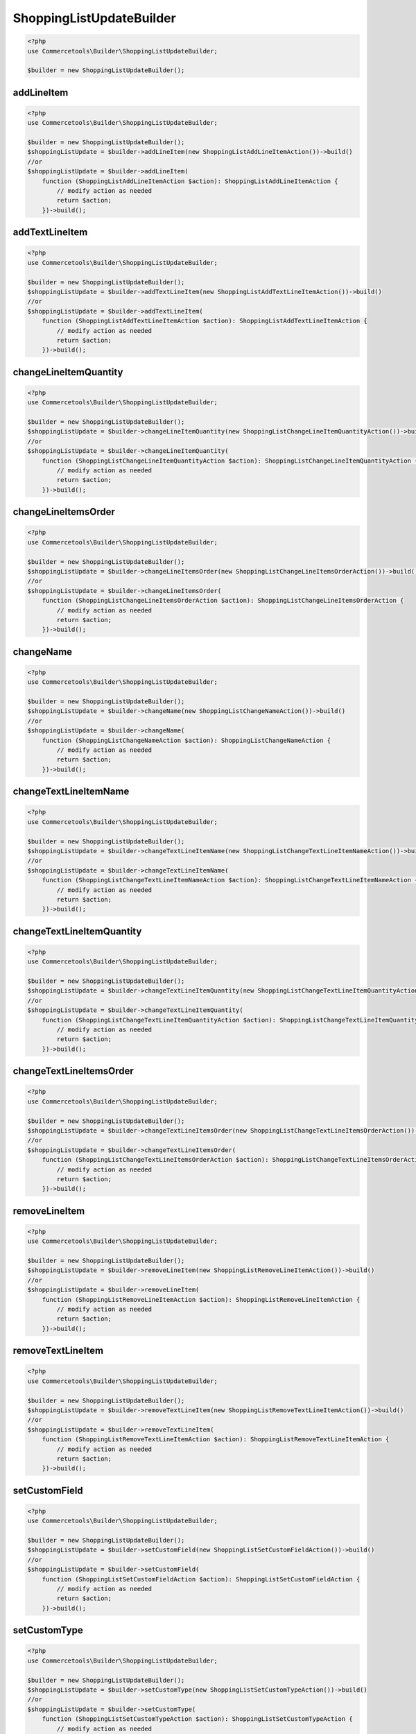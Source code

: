 .. _shoppinglistupdatebuilder:

========================================================
ShoppingListUpdateBuilder
========================================================

.. code-block:: php
    :name: updatebuilder.shoppinglistupdatebuilder.examples.builder.php

    <?php
    use Commercetools\Builder\ShoppingListUpdateBuilder;

    $builder = new ShoppingListUpdateBuilder();


addLineItem
#########################################################

.. code-block:: php
    :name: updatebuilder.shoppinglistupdatebuilder.examples.addLineItem.php

    <?php
    use Commercetools\Builder\ShoppingListUpdateBuilder;

    $builder = new ShoppingListUpdateBuilder();
    $shoppingListUpdate = $builder->addLineItem(new ShoppingListAddLineItemAction())->build()
    //or
    $shoppingListUpdate = $builder->addLineItem(
        function (ShoppingListAddLineItemAction $action): ShoppingListAddLineItemAction {
            // modify action as needed
            return $action;
        })->build();

addTextLineItem
#########################################################

.. code-block:: php
    :name: updatebuilder.shoppinglistupdatebuilder.examples.addTextLineItem.php

    <?php
    use Commercetools\Builder\ShoppingListUpdateBuilder;

    $builder = new ShoppingListUpdateBuilder();
    $shoppingListUpdate = $builder->addTextLineItem(new ShoppingListAddTextLineItemAction())->build()
    //or
    $shoppingListUpdate = $builder->addTextLineItem(
        function (ShoppingListAddTextLineItemAction $action): ShoppingListAddTextLineItemAction {
            // modify action as needed
            return $action;
        })->build();

changeLineItemQuantity
#########################################################

.. code-block:: php
    :name: updatebuilder.shoppinglistupdatebuilder.examples.changeLineItemQuantity.php

    <?php
    use Commercetools\Builder\ShoppingListUpdateBuilder;

    $builder = new ShoppingListUpdateBuilder();
    $shoppingListUpdate = $builder->changeLineItemQuantity(new ShoppingListChangeLineItemQuantityAction())->build()
    //or
    $shoppingListUpdate = $builder->changeLineItemQuantity(
        function (ShoppingListChangeLineItemQuantityAction $action): ShoppingListChangeLineItemQuantityAction {
            // modify action as needed
            return $action;
        })->build();

changeLineItemsOrder
#########################################################

.. code-block:: php
    :name: updatebuilder.shoppinglistupdatebuilder.examples.changeLineItemsOrder.php

    <?php
    use Commercetools\Builder\ShoppingListUpdateBuilder;

    $builder = new ShoppingListUpdateBuilder();
    $shoppingListUpdate = $builder->changeLineItemsOrder(new ShoppingListChangeLineItemsOrderAction())->build()
    //or
    $shoppingListUpdate = $builder->changeLineItemsOrder(
        function (ShoppingListChangeLineItemsOrderAction $action): ShoppingListChangeLineItemsOrderAction {
            // modify action as needed
            return $action;
        })->build();

changeName
#########################################################

.. code-block:: php
    :name: updatebuilder.shoppinglistupdatebuilder.examples.changeName.php

    <?php
    use Commercetools\Builder\ShoppingListUpdateBuilder;

    $builder = new ShoppingListUpdateBuilder();
    $shoppingListUpdate = $builder->changeName(new ShoppingListChangeNameAction())->build()
    //or
    $shoppingListUpdate = $builder->changeName(
        function (ShoppingListChangeNameAction $action): ShoppingListChangeNameAction {
            // modify action as needed
            return $action;
        })->build();

changeTextLineItemName
#########################################################

.. code-block:: php
    :name: updatebuilder.shoppinglistupdatebuilder.examples.changeTextLineItemName.php

    <?php
    use Commercetools\Builder\ShoppingListUpdateBuilder;

    $builder = new ShoppingListUpdateBuilder();
    $shoppingListUpdate = $builder->changeTextLineItemName(new ShoppingListChangeTextLineItemNameAction())->build()
    //or
    $shoppingListUpdate = $builder->changeTextLineItemName(
        function (ShoppingListChangeTextLineItemNameAction $action): ShoppingListChangeTextLineItemNameAction {
            // modify action as needed
            return $action;
        })->build();

changeTextLineItemQuantity
#########################################################

.. code-block:: php
    :name: updatebuilder.shoppinglistupdatebuilder.examples.changeTextLineItemQuantity.php

    <?php
    use Commercetools\Builder\ShoppingListUpdateBuilder;

    $builder = new ShoppingListUpdateBuilder();
    $shoppingListUpdate = $builder->changeTextLineItemQuantity(new ShoppingListChangeTextLineItemQuantityAction())->build()
    //or
    $shoppingListUpdate = $builder->changeTextLineItemQuantity(
        function (ShoppingListChangeTextLineItemQuantityAction $action): ShoppingListChangeTextLineItemQuantityAction {
            // modify action as needed
            return $action;
        })->build();

changeTextLineItemsOrder
#########################################################

.. code-block:: php
    :name: updatebuilder.shoppinglistupdatebuilder.examples.changeTextLineItemsOrder.php

    <?php
    use Commercetools\Builder\ShoppingListUpdateBuilder;

    $builder = new ShoppingListUpdateBuilder();
    $shoppingListUpdate = $builder->changeTextLineItemsOrder(new ShoppingListChangeTextLineItemsOrderAction())->build()
    //or
    $shoppingListUpdate = $builder->changeTextLineItemsOrder(
        function (ShoppingListChangeTextLineItemsOrderAction $action): ShoppingListChangeTextLineItemsOrderAction {
            // modify action as needed
            return $action;
        })->build();

removeLineItem
#########################################################

.. code-block:: php
    :name: updatebuilder.shoppinglistupdatebuilder.examples.removeLineItem.php

    <?php
    use Commercetools\Builder\ShoppingListUpdateBuilder;

    $builder = new ShoppingListUpdateBuilder();
    $shoppingListUpdate = $builder->removeLineItem(new ShoppingListRemoveLineItemAction())->build()
    //or
    $shoppingListUpdate = $builder->removeLineItem(
        function (ShoppingListRemoveLineItemAction $action): ShoppingListRemoveLineItemAction {
            // modify action as needed
            return $action;
        })->build();

removeTextLineItem
#########################################################

.. code-block:: php
    :name: updatebuilder.shoppinglistupdatebuilder.examples.removeTextLineItem.php

    <?php
    use Commercetools\Builder\ShoppingListUpdateBuilder;

    $builder = new ShoppingListUpdateBuilder();
    $shoppingListUpdate = $builder->removeTextLineItem(new ShoppingListRemoveTextLineItemAction())->build()
    //or
    $shoppingListUpdate = $builder->removeTextLineItem(
        function (ShoppingListRemoveTextLineItemAction $action): ShoppingListRemoveTextLineItemAction {
            // modify action as needed
            return $action;
        })->build();

setCustomField
#########################################################

.. code-block:: php
    :name: updatebuilder.shoppinglistupdatebuilder.examples.setCustomField.php

    <?php
    use Commercetools\Builder\ShoppingListUpdateBuilder;

    $builder = new ShoppingListUpdateBuilder();
    $shoppingListUpdate = $builder->setCustomField(new ShoppingListSetCustomFieldAction())->build()
    //or
    $shoppingListUpdate = $builder->setCustomField(
        function (ShoppingListSetCustomFieldAction $action): ShoppingListSetCustomFieldAction {
            // modify action as needed
            return $action;
        })->build();

setCustomType
#########################################################

.. code-block:: php
    :name: updatebuilder.shoppinglistupdatebuilder.examples.setCustomType.php

    <?php
    use Commercetools\Builder\ShoppingListUpdateBuilder;

    $builder = new ShoppingListUpdateBuilder();
    $shoppingListUpdate = $builder->setCustomType(new ShoppingListSetCustomTypeAction())->build()
    //or
    $shoppingListUpdate = $builder->setCustomType(
        function (ShoppingListSetCustomTypeAction $action): ShoppingListSetCustomTypeAction {
            // modify action as needed
            return $action;
        })->build();

setCustomer
#########################################################

.. code-block:: php
    :name: updatebuilder.shoppinglistupdatebuilder.examples.setCustomer.php

    <?php
    use Commercetools\Builder\ShoppingListUpdateBuilder;

    $builder = new ShoppingListUpdateBuilder();
    $shoppingListUpdate = $builder->setCustomer(new ShoppingListSetCustomerAction())->build()
    //or
    $shoppingListUpdate = $builder->setCustomer(
        function (ShoppingListSetCustomerAction $action): ShoppingListSetCustomerAction {
            // modify action as needed
            return $action;
        })->build();

setDeleteDaysAfterLastModification
#########################################################

.. code-block:: php
    :name: updatebuilder.shoppinglistupdatebuilder.examples.setDeleteDaysAfterLastModification.php

    <?php
    use Commercetools\Builder\ShoppingListUpdateBuilder;

    $builder = new ShoppingListUpdateBuilder();
    $shoppingListUpdate = $builder->setDeleteDaysAfterLastModification(new ShoppingListSetDeleteDaysAfterLastModificationAction())->build()
    //or
    $shoppingListUpdate = $builder->setDeleteDaysAfterLastModification(
        function (ShoppingListSetDeleteDaysAfterLastModificationAction $action): ShoppingListSetDeleteDaysAfterLastModificationAction {
            // modify action as needed
            return $action;
        })->build();

setDescription
#########################################################

.. code-block:: php
    :name: updatebuilder.shoppinglistupdatebuilder.examples.setDescription.php

    <?php
    use Commercetools\Builder\ShoppingListUpdateBuilder;

    $builder = new ShoppingListUpdateBuilder();
    $shoppingListUpdate = $builder->setDescription(new ShoppingListSetDescriptionAction())->build()
    //or
    $shoppingListUpdate = $builder->setDescription(
        function (ShoppingListSetDescriptionAction $action): ShoppingListSetDescriptionAction {
            // modify action as needed
            return $action;
        })->build();

setKey
#########################################################

.. code-block:: php
    :name: updatebuilder.shoppinglistupdatebuilder.examples.setKey.php

    <?php
    use Commercetools\Builder\ShoppingListUpdateBuilder;

    $builder = new ShoppingListUpdateBuilder();
    $shoppingListUpdate = $builder->setKey(new ShoppingListSetKeyAction())->build()
    //or
    $shoppingListUpdate = $builder->setKey(
        function (ShoppingListSetKeyAction $action): ShoppingListSetKeyAction {
            // modify action as needed
            return $action;
        })->build();

setLineItemCustomField
#########################################################

.. code-block:: php
    :name: updatebuilder.shoppinglistupdatebuilder.examples.setLineItemCustomField.php

    <?php
    use Commercetools\Builder\ShoppingListUpdateBuilder;

    $builder = new ShoppingListUpdateBuilder();
    $shoppingListUpdate = $builder->setLineItemCustomField(new ShoppingListSetLineItemCustomFieldAction())->build()
    //or
    $shoppingListUpdate = $builder->setLineItemCustomField(
        function (ShoppingListSetLineItemCustomFieldAction $action): ShoppingListSetLineItemCustomFieldAction {
            // modify action as needed
            return $action;
        })->build();

setLineItemCustomType
#########################################################

.. code-block:: php
    :name: updatebuilder.shoppinglistupdatebuilder.examples.setLineItemCustomType.php

    <?php
    use Commercetools\Builder\ShoppingListUpdateBuilder;

    $builder = new ShoppingListUpdateBuilder();
    $shoppingListUpdate = $builder->setLineItemCustomType(new ShoppingListSetLineItemCustomTypeAction())->build()
    //or
    $shoppingListUpdate = $builder->setLineItemCustomType(
        function (ShoppingListSetLineItemCustomTypeAction $action): ShoppingListSetLineItemCustomTypeAction {
            // modify action as needed
            return $action;
        })->build();

setSlug
#########################################################

.. code-block:: php
    :name: updatebuilder.shoppinglistupdatebuilder.examples.setSlug.php

    <?php
    use Commercetools\Builder\ShoppingListUpdateBuilder;

    $builder = new ShoppingListUpdateBuilder();
    $shoppingListUpdate = $builder->setSlug(new ShoppingListSetSlugAction())->build()
    //or
    $shoppingListUpdate = $builder->setSlug(
        function (ShoppingListSetSlugAction $action): ShoppingListSetSlugAction {
            // modify action as needed
            return $action;
        })->build();

setTextLineItemCustomField
#########################################################

.. code-block:: php
    :name: updatebuilder.shoppinglistupdatebuilder.examples.setTextLineItemCustomField.php

    <?php
    use Commercetools\Builder\ShoppingListUpdateBuilder;

    $builder = new ShoppingListUpdateBuilder();
    $shoppingListUpdate = $builder->setTextLineItemCustomField(new ShoppingListSetTextLineItemCustomFieldAction())->build()
    //or
    $shoppingListUpdate = $builder->setTextLineItemCustomField(
        function (ShoppingListSetTextLineItemCustomFieldAction $action): ShoppingListSetTextLineItemCustomFieldAction {
            // modify action as needed
            return $action;
        })->build();

setTextLineItemCustomType
#########################################################

.. code-block:: php
    :name: updatebuilder.shoppinglistupdatebuilder.examples.setTextLineItemCustomType.php

    <?php
    use Commercetools\Builder\ShoppingListUpdateBuilder;

    $builder = new ShoppingListUpdateBuilder();
    $shoppingListUpdate = $builder->setTextLineItemCustomType(new ShoppingListSetTextLineItemCustomTypeAction())->build()
    //or
    $shoppingListUpdate = $builder->setTextLineItemCustomType(
        function (ShoppingListSetTextLineItemCustomTypeAction $action): ShoppingListSetTextLineItemCustomTypeAction {
            // modify action as needed
            return $action;
        })->build();

setTextLineItemDescription
#########################################################

.. code-block:: php
    :name: updatebuilder.shoppinglistupdatebuilder.examples.setTextLineItemDescription.php

    <?php
    use Commercetools\Builder\ShoppingListUpdateBuilder;

    $builder = new ShoppingListUpdateBuilder();
    $shoppingListUpdate = $builder->setTextLineItemDescription(new ShoppingListSetTextLineItemDescriptionAction())->build()
    //or
    $shoppingListUpdate = $builder->setTextLineItemDescription(
        function (ShoppingListSetTextLineItemDescriptionAction $action): ShoppingListSetTextLineItemDescriptionAction {
            // modify action as needed
            return $action;
        })->build();

